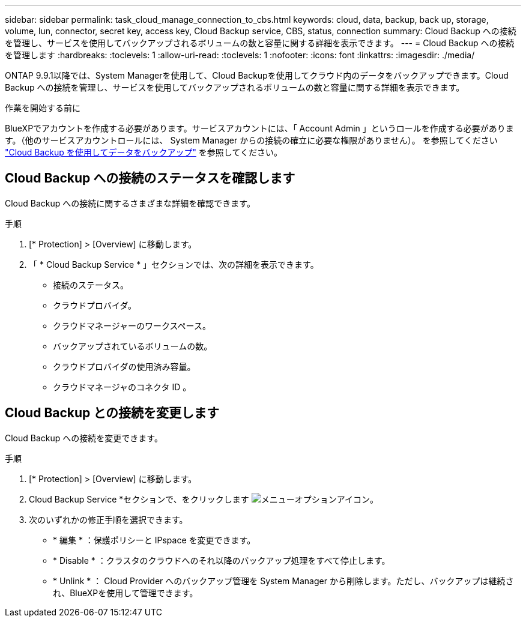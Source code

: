 ---
sidebar: sidebar 
permalink: task_cloud_manage_connection_to_cbs.html 
keywords: cloud, data, backup, back up, storage, volume, lun, connector, secret key, access key, Cloud Backup service, CBS, status, connection 
summary: Cloud Backup への接続を管理し、サービスを使用してバックアップされるボリュームの数と容量に関する詳細を表示できます。 
---
= Cloud Backup への接続を管理します
:hardbreaks:
:toclevels: 1
:allow-uri-read: 
:toclevels: 1
:nofooter: 
:icons: font
:linkattrs: 
:imagesdir: ./media/


[role="lead"]
ONTAP 9.9.1以降では、System Managerを使用して、Cloud Backupを使用してクラウド内のデータをバックアップできます。Cloud Backup への接続を管理し、サービスを使用してバックアップされるボリュームの数と容量に関する詳細を表示できます。

.作業を開始する前に
BlueXPでアカウントを作成する必要があります。サービスアカウントには、「 Account Admin 」というロールを作成する必要があります。（他のサービスアカウントロールには、 System Manager からの接続の確立に必要な権限がありません）。 を参照してください link:task_cloud_backup_data_using_cbs.html["Cloud Backup を使用してデータをバックアップ"] を参照してください。



== Cloud Backup への接続のステータスを確認します

Cloud Backup への接続に関するさまざまな詳細を確認できます。

.手順
. [* Protection] > [Overview] に移動します。
. 「 * Cloud Backup Service * 」セクションでは、次の詳細を表示できます。
+
** 接続のステータス。
** クラウドプロバイダ。
** クラウドマネージャーのワークスペース。
** バックアップされているボリュームの数。
** クラウドプロバイダの使用済み容量。
** クラウドマネージャのコネクタ ID 。






== Cloud Backup との接続を変更します

Cloud Backup への接続を変更できます。

.手順
. [* Protection] > [Overview] に移動します。
. Cloud Backup Service *セクションで、をクリックします image:icon_kabob.gif["メニューオプションアイコン"]。
. 次のいずれかの修正手順を選択できます。
+
** * 編集 * ：保護ポリシーと IPspace を変更できます。
** * Disable * ：クラスタのクラウドへのそれ以降のバックアップ処理をすべて停止します。
** * Unlink * ： Cloud Provider へのバックアップ管理を System Manager から削除します。ただし、バックアップは継続され、BlueXPを使用して管理できます。



